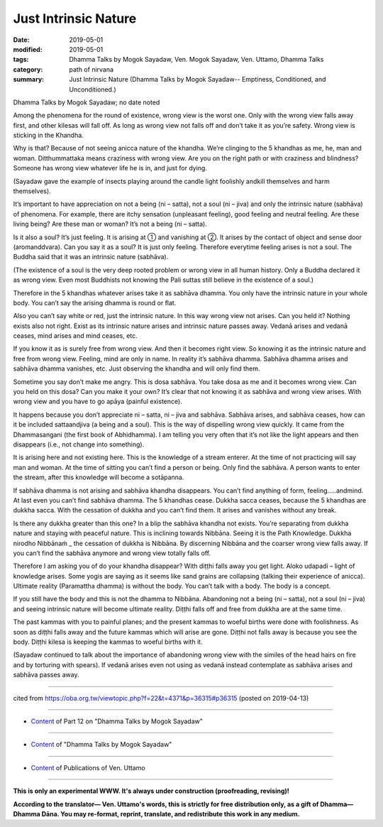 ==========================================
Just Intrinsic Nature
==========================================

:date: 2019-05-01
:modified: 2019-05-01
:tags: Dhamma Talks by Mogok Sayadaw, Ven. Mogok Sayadaw, Ven. Uttamo, Dhamma Talks
:category: path of nirvana
:summary: Just Intrinsic Nature (Dhamma Talks by Mogok Sayadaw-- Emptiness, Conditioned, and Unconditioned.)

Dhamma Talks by Mogok Sayadaw; no date noted

Among the phenomena for the round of existence, wrong view is the worst one. Only with the wrong view falls away first, and other kilesas will fall off. As long as wrong view not falls off and don’t take it as you’re safety. Wrong view is sticking in the Khandha. 

Why is that? Because of not seeing anicca nature of the khandha. We’re clinging to the 5 khandhas as me, he, man and woman. Ditthummattaka means craziness with wrong view. Are you on the right path or with craziness and blindness? Someone has wrong view whatever life he is in, and just for dying. 

(Sayadaw gave the example of insects playing around the candle light foolishly andkill themselves and harm themselves). 

It’s important to have appreciation on not a being (ni – satta), not a soul (ni – jiva) and only the intrinsic nature (sabhāva) of phenomena. For example, there are itchy sensation (unpleasant feeling), good feeling and neutral feeling. Are these living being? Are these man or woman? It’s not a being (ni – satta). 

Is it also a soul? It’s just feeling. It is arising at ① and vanishing at ②. It arises by the contact of object and sense door (aromanddvara). Can you say it as a soul? It is just only feeling. Therefore everytime feeling arises is not a soul. The Buddha said that it was an intrinsic nature (sabhāva). 

(The existence of a soul is the very deep rooted problem or wrong view in all human history. Only a Buddha declared it as wrong view. Even most Buddhists not knowing the Pali suttas still believe in the existence of a soul.) 

Therefore in the 5 khandhas whatever arises take it as sabhāva dhamma. You only have the intrinsic nature in your whole body. You can’t say the arising dhamma is round or flat. 

Also you can’t say white or red, just the intrinsic nature. In this way wrong view not arises. Can you held it? Nothing exists also not right. Exist as its intrinsic nature arises and intrinsic nature passes away. Vedanā arises and vedanā ceases, mind arises and mind ceases, etc. 

If you know it as is surely free from wrong view. And then it becomes right view. So knowing it as the intrinsic nature and free from wrong view. Feeling, mind are only in name. In reality it’s sabhāva dhamma. Sabhāva dhamma arises and sabhāva dhamma vanishes, etc. Just observing the khandha and will only find them.

Sometime you say don’t make me angry. This is dosa sabhāva. You take dosa as me and it becomes wrong view. Can you held on this dosa? Can you make it your own? It’s clear that not knowing it as sabhāva and wrong view arises. With wrong view and you have to go apāya (painful existence). 

It happens because you don’t appreciate ni – satta, ni – jiva and sabhāva. Sabhāva arises, and sabhāva ceases, how can it be included sattaandjiva (a being and a soul). This is the way of dispelling wrong view quickly. It came from the Dhammasangani (the first book of Abhidhamma). I am telling you very often that it’s not like the light appears and then disappears (i.e., not change into something). 

It is arising here and not existing here. This is the knowledge of a stream enterer. At the time of not practicing will say man and woman. At the time of sitting you can’t find a person or being. Only find the sabhāva. A person wants to enter the stream, after this knowledge will become a sotāpanna. 

If sabhāva dhamma is not arising and sabhāva khandha disappears. You can’t find anything of form, feeling…..andmind. At last even you can’t find sabhāva dhamma. The 5 khandhas cease. Dukkha sacca ceases, because the 5 khandhas are dukkha sacca. With the cessation of dukkha and you can’t find them. It arises and vanishes without any break. 

Is there any dukkha greater than this one? In a blip the sabhāva khandha not exists. You’re separating from dukkha nature and staying with peaceful nature. This is inclining towards Nibbāna. Seeing it is the Path Knowledge. Dukkha nirodho Nibbānaṁ _ the cessation of dukkha is Nibbāna. By discerning Nibbāna and the coarser wrong view falls away. If you can’t find the sabhāva anymore and wrong view totally falls off.

Therefore I am asking you of do your khandha disappear? With diṭṭhi falls away you get light. Aloko udapadi – light of knowledge arises. Some yogis are saying as it seems like sand grains are collapsing (talking their experience of anicca). Ultimate reality (Paramattha dhamma) is without the body. You can’t talk with a body. The body is a concept.

If you still have the body and this is not the dhamma to Nibbāna. Abandoning not a being (ni – satta), not a soul (ni – jiva) and seeing intrinsic nature will become ultimate reality. Diṭṭhi falls off and free from dukkha are at the same time. 

The past kammas with you to painful planes; and the present kammas to woeful births were done with foolishness. As soon as diṭṭhi falls away and the future kammas which will arise are gone. Diṭṭhi not falls away is because you see the body. Diṭṭhi kilesa is keeping the kammas to woeful births with it. 

(Sayadaw continued to talk about the importance of abandoning wrong view with the similes of the head hairs on fire and by torturing with spears). If vedanā arises even not using as vedanā instead contemplate as sabhāva arises and sabhāva passes away.

------

cited from https://oba.org.tw/viewtopic.php?f=22&t=4371&p=36315#p36315 (posted on 2019-04-13)

------

- `Content <{filename}pt12-content-of-part12%zh.rst>`__ of Part 12 on "Dhamma Talks by Mogok Sayadaw"

------

- `Content <{filename}content-of-dhamma-talks-by-mogok-sayadaw%zh.rst>`__ of "Dhamma Talks by Mogok Sayadaw"

------

- `Content <{filename}../publication-of-ven-uttamo%zh.rst>`__ of Publications of Ven. Uttamo

------

**This is only an experimental WWW. It's always under construction (proofreading, revising)!**

**According to the translator— Ven. Uttamo's words, this is strictly for free distribution only, as a gift of Dhamma—Dhamma Dāna. You may re-format, reprint, translate, and redistribute this work in any medium.**

..
  2019-04-30  create rst; post on 05-01